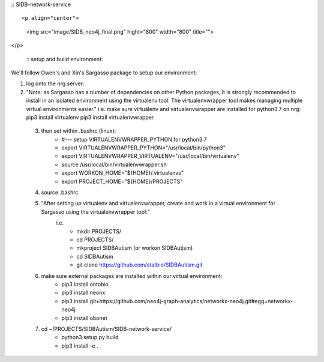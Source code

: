 :: SIDB-network-service ::

<p align="center">
  <img src="image/SIDB_neo4j_final.png" hight="800" width="800" title="">
</p>

 :: setup and build environment::
We'll follow Owen's and Xin's Sargasso package to setup our environment:

1) log onto the nrg server:

2) "Note: as Sargasso has a number of dependencies on other Python packages, it is strongly recommended to install in an isolated environment using the virtualenv tool. The virtualenvwrapper tool makes managing multiple virtual environments easier."
   i.e. make sure virtualenv and virtualenvwrapper are installed for python3.7 on nrg:
   pip3 install virtualenv
   pip3 install virtualenvwrapper
   

 3) then set within .bashrc (linux):
     - #--- setup VIRTUALENVWRAPPER_PYTHON for python3.7
     - export VIRTUALENVWRAPPER_PYTHON="/usr/local/bin/python3"
     - export VIRTUALENVWRAPPER_VIRTUALENV="/usr/local/bin/virtualenv"
     - source /usr/local/bin/virtualenvwrapper.sh
     - export WORKON_HOME="${HOME}/.virtualenvs"
     - export PROJECT_HOME="${HOME}/PROJECTS"

 4) source .bashrc

 5) "After setting up virtualenv and virtualenvwrapper, create and work in a virtual environment for Sargasso using the virtualenvwrapper tool:"
     i.e.
      - mkdir PROJECTS/
      - cd PROJECTS/
      - mkproject SIDBAutism (or workon SIDBAutism)
      - cd SIDBAutism
      - git clone https://github.com/statbio/SIDBAutism.git

 6) make sure external packages are installed within our virtual environment:
      - pip3 install ontobio
      - pip3 install neonx
      - pip3 install git+https://github.com/neo4j-graph-analytics/networkx-neo4j.git#egg=networkx-neo4j
      - pip3 install obonet

 7) cd ~/PROJECTS/SIDBAutism/SIDB-network-service/
      - python3 setup.py build
      - pip3 install -e .
